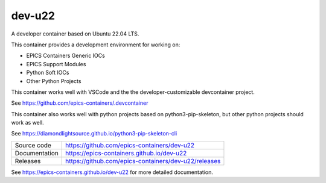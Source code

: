 dev-u22
===========================

|code_ci| |docs_ci| |coverage| |license|

A developer container based on Ubuntu 22.04 LTS.

This container provides a development environment for working on:

- EPICS Containers Generic IOCs
- EPICS Support Modules
- Python Soft IOCs
- Other Python Projects

This container works well with VSCode and the the developer-customizable
devcontainer project.

See https://github.com/epics-containers/.devcontainer

This container also works well with python projects based on
python3-pip-skeleton, but other python projects should work as well.

See https://diamondlightsource.github.io/python3-pip-skeleton-cli

============== ==============================================================
Source code    https://github.com/epics-containers/dev-u22
Documentation  https://epics-containers.github.io/dev-u22
Releases       https://github.com/epics-containers/dev-u22/releases
============== ==============================================================


.. |code_ci| image:: https://github.com/epics-containers/dev-u22/actions/workflows/code.yml/badge.svg?branch=main
    :target: https://github.com/epics-containers/dev-u22/actions/workflows/code.yml
    :alt: Code CI

.. |docs_ci| image:: https://github.com/epics-containers/dev-u22/actions/workflows/docs.yml/badge.svg?branch=main
    :target: https://github.com/epics-containers/dev-u22/actions/workflows/docs.yml
    :alt: Docs CI

.. |coverage| image:: https://codecov.io/gh/epics-containers/dev-u22/branch/main/graph/badge.svg
    :target: https://codecov.io/gh/epics-containers/dev-u22
    :alt: Test Coverage

.. |pypi_version| image:: https://img.shields.io/pypi/v/dev-u22.svg
    :target: https://pypi.org/project/dev-u22
    :alt: Latest PyPI version

.. |anaconda_version| image:: https://anaconda.org/epics-containers/dev-u22/badges/version.svg
    :target: https://anaconda.org/epics-containers/dev-u22
    :alt: Latest Anaconda version

.. |license| image:: https://img.shields.io/badge/License-Apache%202.0-blue.svg
    :target: https://opensource.org/licenses/Apache-2.0
    :alt: Apache License

..
    Anything below this line is used when viewing README.rst and will be replaced
    when included in index.rst

See https://epics-containers.github.io/dev-u22 for more detailed documentation.
